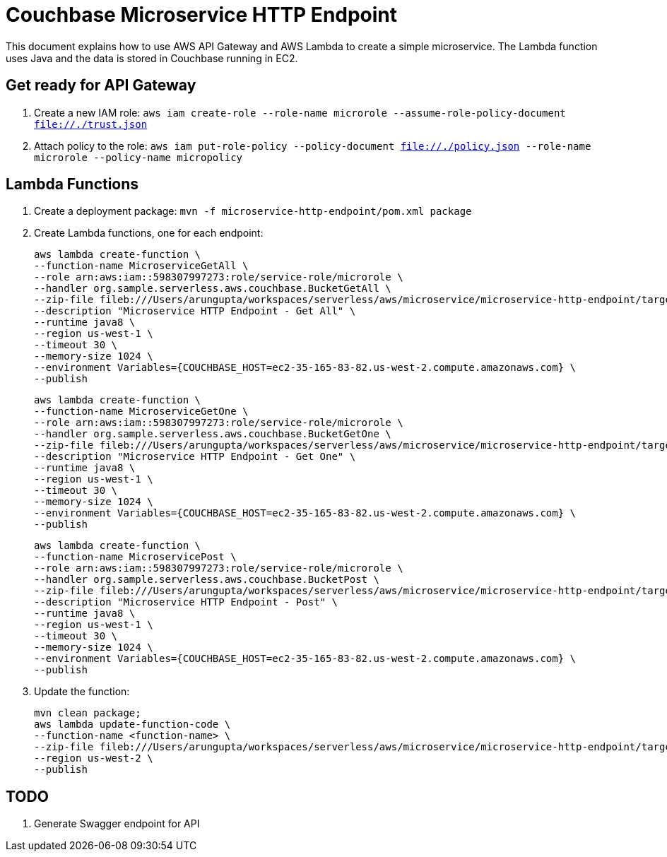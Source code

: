 = Couchbase Microservice HTTP Endpoint

This document explains how to use AWS API Gateway and AWS Lambda to create a simple microservice. The Lambda function uses Java and the data is stored in Couchbase running in EC2.

== Get ready for API Gateway

. Create a new IAM role: `aws iam create-role --role-name microrole --assume-role-policy-document file://./trust.json`
. Attach policy to the role: `aws iam put-role-policy --policy-document file://./policy.json --role-name microrole --policy-name micropolicy`

== Lambda Functions

. Create a deployment package: `mvn -f microservice-http-endpoint/pom.xml package`
. Create Lambda functions, one for each endpoint:
+
```
aws lambda create-function \
--function-name MicroserviceGetAll \
--role arn:aws:iam::598307997273:role/service-role/microrole \
--handler org.sample.serverless.aws.couchbase.BucketGetAll \
--zip-file fileb:///Users/arungupta/workspaces/serverless/aws/microservice/microservice-http-endpoint/target/microservice-http-endpoint-1.0-SNAPSHOT.jar \
--description "Microservice HTTP Endpoint - Get All" \
--runtime java8 \
--region us-west-1 \
--timeout 30 \
--memory-size 1024 \
--environment Variables={COUCHBASE_HOST=ec2-35-165-83-82.us-west-2.compute.amazonaws.com} \
--publish
```
+
```
aws lambda create-function \
--function-name MicroserviceGetOne \
--role arn:aws:iam::598307997273:role/service-role/microrole \
--handler org.sample.serverless.aws.couchbase.BucketGetOne \
--zip-file fileb:///Users/arungupta/workspaces/serverless/aws/microservice/microservice-http-endpoint/target/microservice-http-endpoint-1.0-SNAPSHOT.jar \
--description "Microservice HTTP Endpoint - Get One" \
--runtime java8 \
--region us-west-1 \
--timeout 30 \
--memory-size 1024 \
--environment Variables={COUCHBASE_HOST=ec2-35-165-83-82.us-west-2.compute.amazonaws.com} \
--publish
```
+
```
aws lambda create-function \
--function-name MicroservicePost \
--role arn:aws:iam::598307997273:role/service-role/microrole \
--handler org.sample.serverless.aws.couchbase.BucketPost \
--zip-file fileb:///Users/arungupta/workspaces/serverless/aws/microservice/microservice-http-endpoint/target/microservice-http-endpoint-1.0-SNAPSHOT.jar \
--description "Microservice HTTP Endpoint - Post" \
--runtime java8 \
--region us-west-1 \
--timeout 30 \
--memory-size 1024 \
--environment Variables={COUCHBASE_HOST=ec2-35-165-83-82.us-west-2.compute.amazonaws.com} \
--publish
```
+
. Update the function:
+
```
mvn clean package;
aws lambda update-function-code \
--function-name <function-name> \
--zip-file fileb:///Users/arungupta/workspaces/serverless/aws/microservice/microservice-http-endpoint/target/microservice-http-endpoint-1.0-SNAPSHOT.jar \
--region us-west-2 \
--publish
```

== TODO

. Generate Swagger endpoint for API


